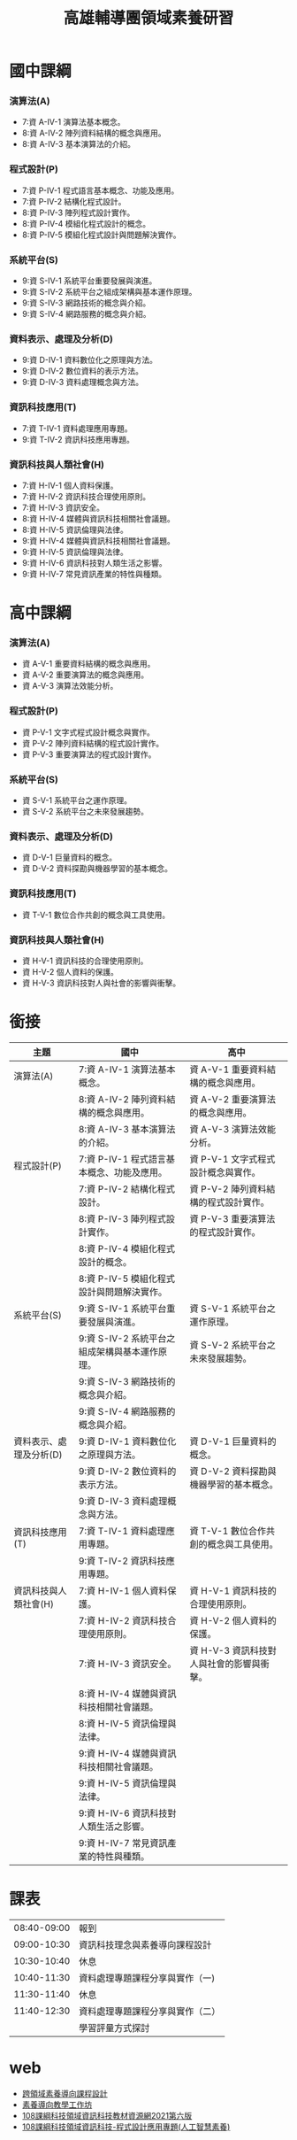 #+TITLE:高雄輔導團領域素養研習

* 國中課綱
*** 演算法(A)
- 7:資 A-IV-1 演算法基本概念。
- 8:資 A-IV-2 陣列資料結構的概念與應用。
- 8:資 A-IV-3 基本演算法的介紹。
*** 程式設計(P)
- 7:資 P-IV-1 程式語言基本概念、功能及應用。
- 7:資 P-IV-2 結構化程式設計。
- 8:資 P-IV-3 陣列程式設計實作。
- 8:資 P-IV-4 模組化程式設計的概念。
- 8:資 P-IV-5 模組化程式設計與問題解決實作。
*** 系統平台(S)
- 9:資 S-IV-1 系統平台重要發展與演進。
- 9:資 S-IV-2 系統平台之組成架構與基本運作原理。
- 9:資 S-IV-3 網路技術的概念與介紹。
- 9:資 S-IV-4 網路服務的概念與介紹。
*** 資料表示、處理及分析(D)
- 9:資 D-IV-1 資料數位化之原理與方法。
- 9:資 D-IV-2 數位資料的表示方法。
- 9:資 D-IV-3 資料處理概念與方法。
*** 資訊科技應用(T)
- 7:資 T-IV-1 資料處理應用專題。
- 9:資 T-IV-2 資訊科技應用專題。
*** 資訊科技與人類社會(H)
- 7:資 H-IV-1 個人資料保護。
- 7:資 H-IV-2 資訊科技合理使用原則。
- 7:資 H-IV-3 資訊安全。
- 8:資 H-IV-4 媒體與資訊科技相關社會議題。
- 8:資 H-IV-5 資訊倫理與法律。
- 9:資 H-IV-4 媒體與資訊科技相關社會議題。
- 9:資 H-IV-5 資訊倫理與法律。
- 9:資 H-IV-6 資訊科技對人類生活之影響。
- 9:資 H-IV-7 常見資訊產業的特性與種類。
* 高中課綱
*** 演算法(A)
- 資 A-V-1 重要資料結構的概念與應用。
- 資 A-V-2 重要演算法的概念與應用。
- 資 A-V-3 演算法效能分析。
*** 程式設計(P)
- 資 P-V-1 文字式程式設計概念與實作。
- 資 P-V-2 陣列資料結構的程式設計實作。
- 資 P-V-3 重要演算法的程式設計實作。
*** 系統平台(S)
- 資 S-V-1 系統平台之運作原理。
- 資 S-V-2 系統平台之未來發展趨勢。
*** 資料表示、處理及分析(D)
- 資 D-V-1 巨量資料的概念。
- 資 D-V-2 資料探勘與機器學習的基本概念。
*** 資訊科技應用(T)
- 資 T-V-1 數位合作共創的概念與工具使用。
*** 資訊科技與人類社會(H)
- 資 H-V-1 資訊科技的合理使用原則。
- 資 H-V-2 個人資料的保護。
- 資 H-V-3 資訊科技對人與社會的影響與衝擊。
* 銜接
|-------------------------+------------------------------------------------+-------------------------------------------|
| 主題                    | 國中                                           | 高中                                      |
|-------------------------+------------------------------------------------+-------------------------------------------|
| 演算法(A)               | 7:資 A-IV-1 演算法基本概念。                   | 資 A-V-1 重要資料結構的概念與應用。       |
|                         | 8:資 A-IV-2 陣列資料結構的概念與應用。         | 資 A-V-2 重要演算法的概念與應用。         |
|                         | 8:資 A-IV-3 基本演算法的介紹。                 | 資 A-V-3 演算法效能分析。                 |
|-------------------------+------------------------------------------------+-------------------------------------------|
| 程式設計(P)             | 7:資 P-IV-1 程式語言基本概念、功能及應用。     | 資 P-V-1 文字式程式設計概念與實作。       |
|                         | 7:資 P-IV-2 結構化程式設計。                   | 資 P-V-2 陣列資料結構的程式設計實作。     |
|                         | 8:資 P-IV-3 陣列程式設計實作。                 | 資 P-V-3 重要演算法的程式設計實作。       |
|                         | 8:資 P-IV-4 模組化程式設計的概念。             |                                           |
|                         | 8:資 P-IV-5 模組化程式設計與問題解決實作。     |                                           |
|-------------------------+------------------------------------------------+-------------------------------------------|
| 系統平台(S)             | 9:資 S-IV-1 系統平台重要發展與演進。           | 資 S-V-1 系統平台之運作原理。             |
|                         | 9:資 S-IV-2 系統平台之組成架構與基本運作原理。 | 資 S-V-2 系統平台之未來發展趨勢。         |
|                         | 9:資 S-IV-3 網路技術的概念與介紹。             |                                           |
|                         | 9:資 S-IV-4 網路服務的概念與介紹。             |                                           |
|-------------------------+------------------------------------------------+-------------------------------------------|
| 資料表示、處理及分析(D) | 9:資 D-IV-1 資料數位化之原理與方法。           | 資 D-V-1 巨量資料的概念。                 |
|                         | 9:資 D-IV-2 數位資料的表示方法。               | 資 D-V-2 資料探勘與機器學習的基本概念。   |
|                         | 9:資 D-IV-3 資料處理概念與方法。               |                                           |
|-------------------------+------------------------------------------------+-------------------------------------------|
| 資訊科技應用(T)         | 7:資 T-IV-1 資料處理應用專題。                 | 資 T-V-1 數位合作共創的概念與工具使用。   |
|                         | 9:資 T-IV-2 資訊科技應用專題。                 |                                           |
|-------------------------+------------------------------------------------+-------------------------------------------|
| 資訊科技與人類社會(H)   | 7:資 H-IV-1 個人資料保護。                     | 資 H-V-1 資訊科技的合理使用原則。         |
|                         | 7:資 H-IV-2 資訊科技合理使用原則。             | 資 H-V-2 個人資料的保護。                 |
|                         | 7:資 H-IV-3 資訊安全。                         | 資 H-V-3 資訊科技對人與社會的影響與衝擊。 |
|                         | 8:資 H-IV-4 媒體與資訊科技相關社會議題。       |                                           |
|                         | 8:資 H-IV-5 資訊倫理與法律。                   |                                           |
|                         | 9:資 H-IV-4 媒體與資訊科技相關社會議題。       |                                           |
|                         | 9:資 H-IV-5 資訊倫理與法律。                   |                                           |
|                         | 9:資 H-IV-6 資訊科技對人類生活之影響。         |                                           |
|                         | 9:資 H-IV-7 常見資訊產業的特性與種類。         |                                           |
|-------------------------+------------------------------------------------+-------------------------------------------|
* 課表
|-------------+----------------------------------|
| 08:40-09:00 | 報到                             |
| 09:00-10:30 | 資訊科技理念與素養導向課程設計   |
| 10:30-10:40 | 休息                             |
| 10:40-11:30 | 資料處理專題課程分享與實作（一)  |
| 11:30-11:40 | 休息                             |
| 11:40-12:30 | 資料處理專題課程分享與實作（二） |
|             | 學習評量方式探討                 |
|-------------+----------------------------------|
* web
- [[http://www.sggs.hc.edu.tw/sggsnew/premium/data/%E8%B7%A8%E9%A0%98%E5%9F%9F%E7%B4%A0%E9%A4%8A%E5%B0%8E%E5%90%91%E8%AA%B2%E7%A8%8B%E8%A8%AD%E8%A8%88%E6%89%8B%E5%86%8A.pdf][跨領域素養導向課程設計]]
- [[https://tech.nknu.edu.tw/UploadFile/OldData/news_file/mk_news_1071119%E7%B4%A0%E9%A4%8A%E5%B0%8E%E5%90%91%E5%B7%A5%E4%BD%9C%E6%95%99%E5%AD%B8(%E9%9F%8B%E9%82%91%E8%80%81%E5%B8%AB%E4%BF%AE%E8%A8%82)_66730933.pdf][素養導向教學工作坊]]
- [[http://ms2.ctjh.ntpc.edu.tw/~luti/110it_teaching_resource_20210803.html][108課綱科技領域資訊科技教材資源網2021第六版]]
- [[http://ms2.ctjh.ntpc.edu.tw/~luti/110ai3.htm][108課綱科技領域資訊科技-程式設計應用專題(人工智慧素養)]]

